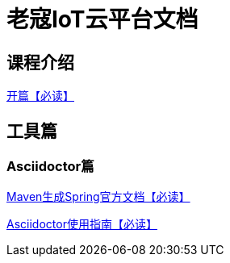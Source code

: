 = 老寇IoT云平台文档

== 课程介绍
link:开篇.html[开篇【必读】]

== 工具篇

=== Asciidoctor篇

link:Maven生成Spring官方文档.html[Maven生成Spring官方文档【必读】]  

link:Asciidoctor使用指南.html[Asciidoctor使用指南【必读】]
